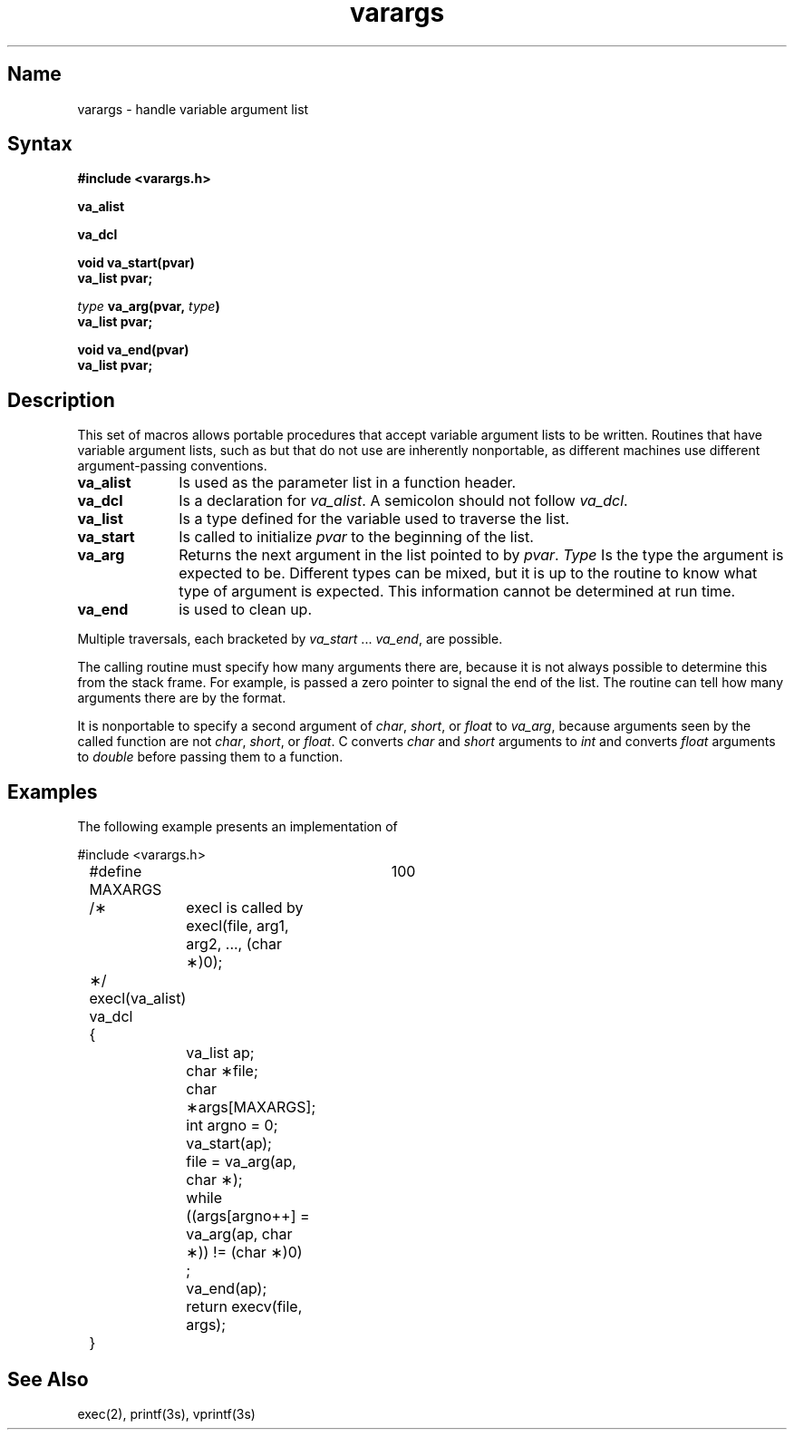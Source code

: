 .TH varargs 5 RISC
.SH Name
varargs \- handle variable argument list
.SH Syntax
.B #include <varargs.h>
.PP
.B va_alist
.PP
.B va_dcl
.PP
.B void va_start(pvar)
.br
.B va_list pvar;
.PP
.B \fItype\fB va_arg(pvar, \fItype\fB)
.br
.B va_list pvar;
.PP
.B void va_end(pvar)
.br
.B va_list pvar;
.SH Description
This set of macros allows portable procedures that accept variable
argument lists to be written.
Routines that have variable argument lists, such as
.MS printf 3s ,
but that do not use 
.PN varargs
are inherently nonportable, as different
machines use different argument-passing conventions.
.PP
.TP 10
.B va_alist
Is used as the parameter list in a function header.
.TP 10
.B va_dcl
Is a declaration for 
.IR va_alist .
A semicolon should not follow
.IR va_dcl .
.TP 10
.B va_list
Is a type defined for the variable
used to traverse the list.
.TP 10
.B va_start
Is called to initialize
.I pvar
to the beginning of the list.
.TP 10
.B va_arg
Returns the next argument in the list
pointed to by
.IR pvar .
.I Type
Is the type the argument is expected to be.
Different types can be mixed, but it is up
to the routine to know what type of argument is
expected. This information cannot be determined at run time.
.TP 10
.B va_end
is used to clean up.
.PP
Multiple traversals, each bracketed by
.I va_start
\&...
.IR va_end ,
are possible.
.PP
The calling routine must specify how many arguments
there are, because it is not always possible to determine this from the
stack frame.  For example,
.PN execl
is passed a zero pointer to signal the end of the list.  The
.PN printf
routine can tell how many arguments there are by the format.
.PP
It is nonportable to specify a second argument of
.IR char ,
.IR short ,
or
.IR float
to 
.IR va_arg ,
because arguments seen by the called function are not
.IR char ,
.IR short ,
or
.IR float .
C converts 
.I char
and 
.I short
arguments to 
.I int
and
converts
.I float
arguments to
.IR double 
before passing them to a function.
.SH Examples
The following example presents an implementation of 
.MS execl 2 :
.PP
.nf
	#include <varargs.h>
	#define MAXARGS	100

	/\(**	execl is called by
			execl(file, arg1, arg2, ..., (char \(**)0);
	\(**/
	execl(va_alist)
	va_dcl
	{
		va_list ap;
		char \(**file;
		char \(**args[MAXARGS];
		int argno = 0;

		va_start(ap);
		file = va_arg(ap, char \(**);
		while ((args[argno++] = va_arg(ap, char \(**)) != (char \(**)0)
			;
		va_end(ap);
		return execv(file, args);
	}
.fi
.SH See Also
exec(2), printf(3s), vprintf(3s)
